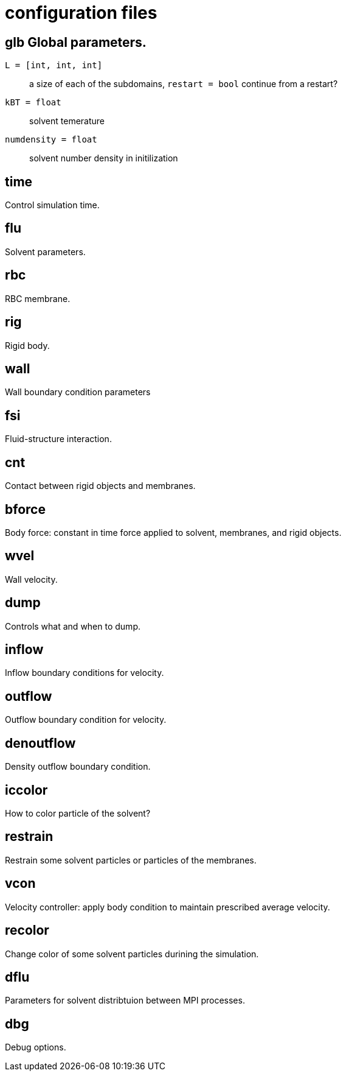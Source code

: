 = configuration files
:lext: .adoc

== glb Global parameters.
`L = [int, int, int]`::
  a size of each of the subdomains, `restart = bool` continue from a
  restart?
`kBT = float`::
  solvent temerature
`numdensity = float`::
  solvent number density in initilization

== time
Control simulation time.

== flu
Solvent parameters.

== rbc
RBC membrane.

== rig
Rigid body.

== wall
Wall boundary condition parameters

== fsi
Fluid-structure interaction. 

== cnt
Contact between rigid objects and membranes.

== bforce
Body force: constant in time force applied to solvent, membranes, and rigid objects.

== wvel
Wall velocity.

== dump
Controls what and when to dump.

== inflow
Inflow boundary conditions for velocity.

== outflow
Outflow boundary condition for velocity.

== denoutflow
Density outflow boundary condition.

== iccolor
How to color particle of the solvent?

== restrain
Restrain some solvent particles or particles of the membranes.

== vcon
Velocity controller: apply body condition to maintain prescribed average velocity.

== recolor
Change color of some solvent particles durining the simulation.

== dflu
Parameters for solvent distribtuion between MPI processes.

== dbg
Debug options.
